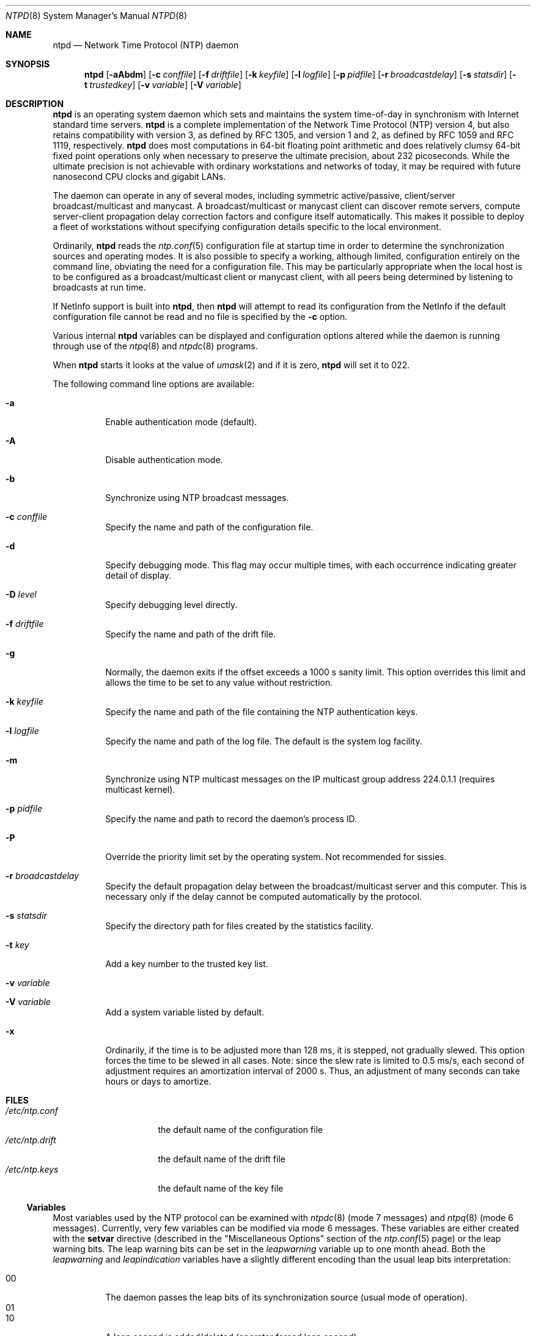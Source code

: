 .\"
.\" $FreeBSD$
.\"
.Dd January 10, 2000
.Dt NTPD 8
.Os
.Sh NAME
.Nm ntpd
.Nd Network Time Protocol (NTP) daemon
.Sh SYNOPSIS
.Nm ntpd
.Op Fl aAbdm
.Op Fl c Ar conffile
.Op Fl f Ar driftfile
.Op Fl k Ar keyfile
.Op Fl l Ar logfile
.Op Fl p Ar pidfile
.Op Fl r Ar broadcastdelay
.Op Fl s Ar statsdir
.Op Fl t Ar trustedkey
.Op Fl v Ar variable
.Op Fl V Ar variable
.Sh DESCRIPTION
.Nm
is an operating system daemon
which sets and maintains the system time-of-day
in synchronism with Internet standard time servers.
.Nm
is a complete implementation of the Network Time Protocol (NTP)
version 4,
but also retains compatibility with version 3,
as defined by RFC 1305,
and version 1 and 2,
as defined by RFC 1059 and RFC 1119,
respectively.
.Nm
does most computations in 64-bit floating point arithmetic
and does relatively clumsy 64-bit fixed point operations
only when necessary to preserve the ultimate precision,
about 232 picoseconds.
While the ultimate precision is not achievable
with ordinary workstations and networks of today,
it may be required with future nanosecond CPU clocks and gigabit LANs.
.Pp
The daemon can operate in any of several modes,
including symmetric active/passive,
client/server broadcast/multicast and manycast.
A broadcast/multicast or manycast client can discover remote servers,
compute server-client propagation delay correction factors
and configure itself automatically.
This makes it possible to deploy a fleet of workstations
without specifying configuration details
specific to the local environment.
.Pp
Ordinarily,
.Nm
reads the
.Xr ntp.conf 5
configuration file at startup time
in order to determine the synchronization sources and operating modes.
It is also possible to specify a working, although limited,
configuration entirely on the command line,
obviating the need for a configuration file.
This may be particularly appropriate
when the local host is to be configured
as a broadcast/multicast client or manycast client,
with all peers being determined
by listening to broadcasts at run time.
.Pp
If NetInfo support is built into
.Nm Ns ,
then
.Nm
will attempt to read its configuration from the NetInfo
if the default configuration file cannot be read
and no file is specified by the
.Fl c
option.
.Pp
Various
internal
.Nm
variables can be displayed and configuration options altered
while the daemon is running
through use of the
.Xr ntpq 8
and
.Xr ntpdc 8
programs.
.Pp
When
.Nm
starts it looks at the value of
.Xr umask 2
and if it is zero,
.Nm
will set it to 022.
.Pp
The following command line options are available:
.Bl -tag -width indent
.It Fl a
Enable authentication mode (default).
.It Fl A
Disable authentication mode.
.It Fl b
Synchronize using NTP broadcast messages.
.It Fl c Ar conffile
Specify the name and path of the configuration file.
.It Fl d
Specify debugging mode.
This flag may occur multiple times,
with each occurrence indicating greater detail of display.
.It Fl D Ar level
Specify debugging level directly.
.It Fl f Ar driftfile
Specify the name and path of the drift file.
.It Fl g
Normally, the daemon exits
if the offset exceeds a 1000 s sanity limit.
This option overrides this limit
and allows the time to be set to any value without restriction.
.It Fl k Ar keyfile
Specify the name and path of the file
containing the NTP authentication keys.
.It Fl l Ar logfile
Specify the name and path of the log file.
The default is the system log facility.
.It Fl m
Synchronize using NTP multicast messages
on the IP multicast group address 224.0.1.1
(requires multicast kernel).
.It Fl p Ar pidfile
Specify the name and path to record the daemon's process ID.
.It Fl P
Override the priority limit set by the operating system.
Not recommended for sissies.
.It Fl r Ar broadcastdelay
Specify the default propagation delay
between the broadcast/multicast server and this computer.
This is necessary
only if the delay cannot be computed automatically by the protocol.
.It Fl s Ar statsdir
Specify the directory path for files created by the statistics
facility.
.It Fl t Ar key
Add a key number to the trusted key list.
.It Fl v Ar variable
.It Fl V Ar variable
Add a system variable listed by default.
.It Fl x
Ordinarily, if the time is to be adjusted more than 128 ms,
it is stepped, not gradually slewed.
This option forces the time to be slewed in all cases.
Note: since the slew rate is limited to 0.5 ms/s,
each second of adjustment requires an amortization interval of 2000 s.
Thus, an adjustment of many seconds can take hours or days to amortize.
.El
.Sh FILES
.Bl -tag -width /etc/ntp.drift -compact
.It Pa /etc/ntp.conf
the default name of the configuration file
.It Pa /etc/ntp.drift
the default name of the drift file
.It Pa /etc/ntp.keys
the default name of the key file
.El
.Ss Variables
Most variables used by the NTP protocol
can be examined with
.Xr ntpdc 8
(mode 7 messages) and
.Xr ntpq 8 (mode 6 messages).
Currently, very few variables can be modified via mode 6 messages.
These variables are either created with the
.Ic setvar
directive
(described in the
.Qq Miscellaneous Options
section of the
.Xr ntp.conf 5
page)
or the leap warning bits.
The leap warning bits can be set in the
.Va leapwarning
variable up to one month ahead.
Both the
.Va leapwarning
and
.Va leapindication
variables have a slightly different encoding
than the usual leap bits interpretation:
.Pp
.Bl -tag -width indent -compact
.It 00
The daemon passes the leap bits of its synchronization source
(usual mode of operation).
.It 01
.It 10
A leap second is added/deleted (operator forced leap second).
.It 11
Leap information from the synchronizations source is ignored
(thus
.Dv LEAP_NOWARNING
is passed on).
.El
.Sh SEE ALSO
.Xr ntp.conf 5 ,
.Xr ntpdate 8 ,
.Xr ntpdc 8 ,
.Xr ntpq 8
.Pp
In addition to the manual pages provided,
comprehensive documentation is available on the world wide web
at
.Li http://www.ntp.org/ .
A snapshot of this documentation is available in HTML format in
.Pa /usr/share/doc/ntp .
.Rs
.%A David L. Mills
.%T Network Time Protocol (Version 1)
.%O RFC1059
.Re
.Rs
.%A David L. Mills
.%T Network Time Protocol (Version 2)
.%O RFC1119
.Re
.Rs
.%A David L. Mills
.%T Network Time Protocol (Version 3)
.%O RFC1305
.Re
.Sh HISTORY
Written by
.An Dennis Ferguson
at the University of Toronto.
Text amended by
.An David Mills
at the University of Delaware.
.Sh BUGS
.Nm
has gotten rather fat.
While not huge, it has gotten larger than might
be desireable for an elevated-priority daemon running on a workstation,
particularly since many of the fancy features which consume the space
were designed more with a busy primary server, rather than a high
stratum workstation, in mind.

